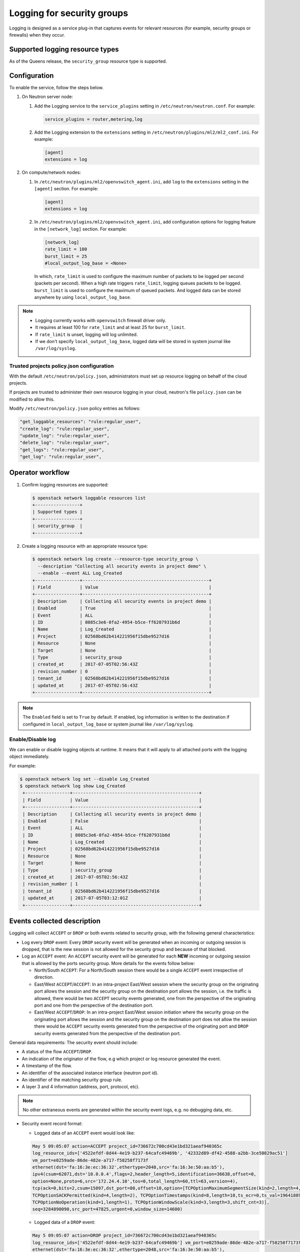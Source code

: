 .. _config-logging:

===========================
Logging for security groups
===========================

Logging is designed as a service plug-in that captures events for
relevant resources (for example, security groups or firewalls) when they occur.


Supported logging resource types
~~~~~~~~~~~~~~~~~~~~~~~~~~~~~~~~

As of the Queens release, the ``security_group`` resource type is supported.


Configuration
~~~~~~~~~~~~~

To enable the service, follow the steps below.

#. On Neutron server node:

   #. Add the Logging service to the ``service_plugins`` setting in
      ``/etc/neutron/neutron.conf``. For example:

      .. code-block:: none

         service_plugins = router,metering,log

   #. Add the Logging extension to the ``extensions`` setting in
      ``/etc/neutron/plugins/ml2/ml2_conf.ini``. For example:

      .. code-block:: ini

         [agent]
         extensions = log

#.  On compute/network nodes:

    #. In ``/etc/neutron/plugins/ml2/openvswitch_agent.ini``, add ``log``
       to the ``extensions`` setting in the ``[agent]`` section. For example:

       .. code-block:: ini

          [agent]
          extensions = log

    #. In ``/etc/neutron/plugins/ml2/openvswitch_agent.ini``, add configuration
       options for logging feature in the ``[network_log]`` section. For example:

       .. code-block:: ini

         [network_log]
         rate_limit = 100
         burst_limit = 25
         #local_output_log_base = <None>

       In which, ``rate_limit`` is used to configure the maximum number of packets
       to be logged per second (packets per second). When a high rate triggers
       ``rate_limit``, logging queues packets to be logged. ``burst_limit`` is used
       to configure the maximum of queued packets. And logged data can be stored
       anywhere by using ``local_output_log_base``.

.. note::

   - Logging currently works with ``openvswitch`` firewall driver only.
   - It requires at least 100 for ``rate_limit`` and at least 25 for ``burst_limit``.
   - If ``rate_limit`` is unset, logging will log unlimited.
   - If we don't specify ``local_output_log_base``, logged data will be stored
     in system journal like ``/var/log/syslog``.

Trusted projects policy.json configuration
------------------------------------------

With the default ``/etc/neutron/policy.json``, administrators must
set up resource logging on behalf of the cloud projects.

If projects are trusted to administer their own resource logging in your cloud,
neutron's file ``policy.json`` can be modified to allow this.

Modify ``/etc/neutron/policy.json`` policy entries as follows:

.. code-block:: none

   "get_loggable_resources": "rule:regular_user",
   "create_log": "rule:regular_user",
   "update_log": "rule:regular_user",
   "delete_log": "rule:regular_user",
   "get_logs": "rule:regular_user",
   "get_log": "rule:regular_user",

Operator workflow
~~~~~~~~~~~~~~~~~

#. Confirm logging resources are supported:

   .. code-block:: console

      $ openstack network loggable resources list
      +-----------------+
      | Supported types |
      +-----------------+
      | security_group  |
      +-----------------+

#. Create a logging resource with an appropriate resource type:

   .. code-block:: console

      $ openstack network log create --resource-type security_group \
        --description "Collecting all security events in project demo" \
        --enable --event ALL Log_Created
      +-----------------+------------------------------------------------+
      | Field           | Value                                          |
      +-----------------+------------------------------------------------+
      | Description     | Collecting all security events in project demo |
      | Enabled         | True                                           |
      | Event           | ALL                                            |
      | ID              | 8085c3e6-0fa2-4954-b5ce-ff6207931b6d           |
      | Name            | Log_Created                                    |
      | Project         | 02568bd62b414221956f15dbe9527d16               |
      | Resource        | None                                           |
      | Target          | None                                           |
      | Type            | security_group                                 |
      | created_at      | 2017-07-05T02:56:43Z                           |
      | revision_number | 0                                              |
      | tenant_id       | 02568bd62b414221956f15dbe9527d16               |
      | updated_at      | 2017-07-05T02:56:43Z                           |
      +-----------------+------------------------------------------------+

.. note::

   The ``Enabled`` field is set to ``True`` by default. If enabled,
   log information is written to the destination if configured in
   ``local_output_log_base`` or system journal like ``/var/log/syslog``.


Enable/Disable log
------------------

We can enable or disable logging objects at runtime. It means that it will
apply to all attached ports with the logging object immediately.

For example:

.. code-block:: console

    $ openstack network log set --disable Log_Created
    $ openstack network log show Log_Created
     +-----------------+------------------------------------------------+
     | Field           | Value                                          |
     +-----------------+------------------------------------------------+
     | Description     | Collecting all security events in project demo |
     | Enabled         | False                                          |
     | Event           | ALL                                            |
     | ID              | 8085c3e6-0fa2-4954-b5ce-ff6207931b6d           |
     | Name            | Log_Created                                    |
     | Project         | 02568bd62b414221956f15dbe9527d16               |
     | Resource        | None                                           |
     | Target          | None                                           |
     | Type            | security_group                                 |
     | created_at      | 2017-07-05T02:56:43Z                           |
     | revision_number | 1                                              |
     | tenant_id       | 02568bd62b414221956f15dbe9527d16               |
     | updated_at      | 2017-07-05T03:12:01Z                           |
     +-----------------+------------------------------------------------+


Events collected description
~~~~~~~~~~~~~~~~~~~~~~~~~~~~

Logging will collect ``ACCEPT`` or ``DROP`` or both events related to security group,
with the following general characteristics:

* Log every ``DROP`` event: Every ``DROP`` security event will be generated when
  an incoming or outgoing session is dropped, that is the new session is not
  allowed for the security group and because of that blocked.

* Log an ``ACCEPT`` event: An ``ACCEPT`` security event will be generated for each
  **NEW** incoming or outgoing session that is allowed by the ports security group.
  More details for the events follow below:

  * North/South ``ACCEPT``: For a North/South session there would be a single ``ACCEPT``
    event irrespective of direction.

  * East/West ``ACCEPT``/``ACCEPT``: In an intra-project East/West session where the
    security group on the originating port allows the session and the security
    group on the destination port allows the session, i.e. the traffic is allowed,
    there would be two ``ACCEPT`` security events generated, one from the perspective
    of the originating port and one from the perspective of the destination port.

  * East/West ``ACCEPT``/``DROP``: In an intra-project East/West session initiation
    where the security group on the originating port allows the session and the
    security group on the destination port does not allow the session there would
    be ``ACCEPT`` security events generated from the perspective of the originating
    port and ``DROP`` security events generated from the perspective of the
    destination port.

General data requirements: The security event should include:

* A status of the flow ``ACCEPT``/``DROP``.
* An indication of the originator of the flow, e.g which project or log resource
  generated the event.
* A timestamp of the flow.
* An identifier of the associated instance interface (neutron port id).
* An identifier of the matching security group rule.
* A layer 3 and 4 information (address, port, protocol, etc).

.. note::

   No other extraneous events are generated within the security event logs,
   e.g. no debugging data, etc.

* Security event record format:

  * Logged data of an ``ACCEPT`` event would look like:

  .. code-block:: console

      May 5 09:05:07 action=ACCEPT project_id=736672c700cd43e1bd321aeaf940365c
      log_resource_ids=['4522efdf-8d44-4e19-b237-64cafc49469b', '42332d89-df42-4588-a2bb-3ce50829ac51']
      vm_port=e0259ade-86de-482e-a717-f58258f7173f
      ethernet(dst='fa:16:3e:ec:36:32',ethertype=2048,src='fa:16:3e:50:aa:b5'),
      ipv4(csum=62071,dst='10.0.0.4',flags=2,header_length=5,identification=36638,offset=0,
      option=None,proto=6,src='172.24.4.10',tos=0,total_length=60,ttl=63,version=4),
      tcp(ack=0,bits=2,csum=15097,dst_port=80,offset=10,option=[TCPOptionMaximumSegmentSize(kind=2,length=4,max_seg_size=1460),
      TCPOptionSACKPermitted(kind=4,length=2), TCPOptionTimestamps(kind=8,length=10,ts_ecr=0,ts_val=196418896),
      TCPOptionNoOperation(kind=1,length=1), TCPOptionWindowScale(kind=3,length=3,shift_cnt=3)],
      seq=3284890090,src_port=47825,urgent=0,window_size=14600)

  * Logged data of a ``DROP`` event:

  .. code-block:: console

      May 5 09:05:07 action=DROP project_id=736672c700cd43e1bd321aeaf940365c
      log_resource_ids=['4522efdf-8d44-4e19-b237-64cafc49469b'] vm_port=e0259ade-86de-482e-a717-f58258f7173f
      ethernet(dst='fa:16:3e:ec:36:32',ethertype=2048,src='fa:16:3e:50:aa:b5'),
      ipv4(csum=62071,dst='10.0.0.4',flags=2,header_length=5,identification=36638,offset=0,
      option=None,proto=6,src='172.24.4.10',tos=0,total_length=60,ttl=63,version=4),
      tcp(ack=0,bits=2,csum=15097,dst_port=80,offset=10,option=[TCPOptionMaximumSegmentSize(kind=2,length=4,max_seg_size=1460),
      TCPOptionSACKPermitted(kind=4,length=2), TCPOptionTimestamps(kind=8,length=10,ts_ecr=0,ts_val=196418896),
      TCPOptionNoOperation(kind=1,length=1), TCPOptionWindowScale(kind=3,length=3,shift_cnt=3)],
      seq=3284890090,src_port=47825,urgent=0,window_size=14600)
